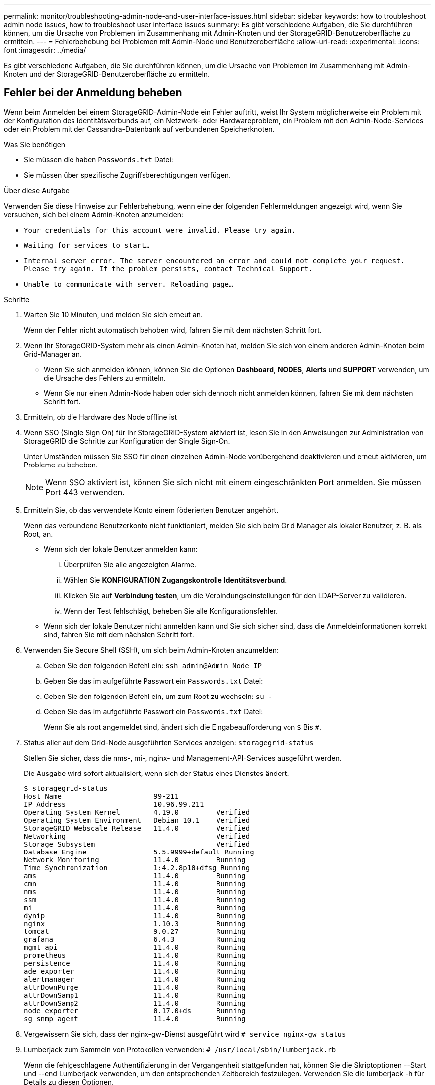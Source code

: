 ---
permalink: monitor/troubleshooting-admin-node-and-user-interface-issues.html 
sidebar: sidebar 
keywords: how to troubleshoot admin node issues, how to troubleshoot user interface issues 
summary: Es gibt verschiedene Aufgaben, die Sie durchführen können, um die Ursache von Problemen im Zusammenhang mit Admin-Knoten und der StorageGRID-Benutzeroberfläche zu ermitteln. 
---
= Fehlerbehebung bei Problemen mit Admin-Node und Benutzeroberfläche
:allow-uri-read: 
:experimental: 
:icons: font
:imagesdir: ../media/


[role="lead"]
Es gibt verschiedene Aufgaben, die Sie durchführen können, um die Ursache von Problemen im Zusammenhang mit Admin-Knoten und der StorageGRID-Benutzeroberfläche zu ermitteln.



== Fehler bei der Anmeldung beheben

Wenn beim Anmelden bei einem StorageGRID-Admin-Node ein Fehler auftritt, weist Ihr System möglicherweise ein Problem mit der Konfiguration des Identitätsverbunds auf, ein Netzwerk- oder Hardwareproblem, ein Problem mit den Admin-Node-Services oder ein Problem mit der Cassandra-Datenbank auf verbundenen Speicherknoten.

.Was Sie benötigen
* Sie müssen die haben `Passwords.txt` Datei:
* Sie müssen über spezifische Zugriffsberechtigungen verfügen.


.Über diese Aufgabe
Verwenden Sie diese Hinweise zur Fehlerbehebung, wenn eine der folgenden Fehlermeldungen angezeigt wird, wenn Sie versuchen, sich bei einem Admin-Knoten anzumelden:

* `Your credentials for this account were invalid. Please try again.`
* `Waiting for services to start...`
* `Internal server error. The server encountered an error and could not complete your request. Please try again. If the problem persists, contact Technical Support.`
* `Unable to communicate with server. Reloading page...`


.Schritte
. Warten Sie 10 Minuten, und melden Sie sich erneut an.
+
Wenn der Fehler nicht automatisch behoben wird, fahren Sie mit dem nächsten Schritt fort.

. Wenn Ihr StorageGRID-System mehr als einen Admin-Knoten hat, melden Sie sich von einem anderen Admin-Knoten beim Grid-Manager an.
+
** Wenn Sie sich anmelden können, können Sie die Optionen *Dashboard*, *NODES*, *Alerts* und *SUPPORT* verwenden, um die Ursache des Fehlers zu ermitteln.
** Wenn Sie nur einen Admin-Node haben oder sich dennoch nicht anmelden können, fahren Sie mit dem nächsten Schritt fort.


. Ermitteln, ob die Hardware des Node offline ist
. Wenn SSO (Single Sign On) für Ihr StorageGRID-System aktiviert ist, lesen Sie in den Anweisungen zur Administration von StorageGRID die Schritte zur Konfiguration der Single Sign-On.
+
Unter Umständen müssen Sie SSO für einen einzelnen Admin-Node vorübergehend deaktivieren und erneut aktivieren, um Probleme zu beheben.

+

NOTE: Wenn SSO aktiviert ist, können Sie sich nicht mit einem eingeschränkten Port anmelden. Sie müssen Port 443 verwenden.

. Ermitteln Sie, ob das verwendete Konto einem föderierten Benutzer angehört.
+
Wenn das verbundene Benutzerkonto nicht funktioniert, melden Sie sich beim Grid Manager als lokaler Benutzer, z. B. als Root, an.

+
** Wenn sich der lokale Benutzer anmelden kann:
+
... Überprüfen Sie alle angezeigten Alarme.
... Wählen Sie *KONFIGURATION* *Zugangskontrolle* *Identitätsverbund*.
... Klicken Sie auf *Verbindung testen*, um die Verbindungseinstellungen für den LDAP-Server zu validieren.
... Wenn der Test fehlschlägt, beheben Sie alle Konfigurationsfehler.


** Wenn sich der lokale Benutzer nicht anmelden kann und Sie sich sicher sind, dass die Anmeldeinformationen korrekt sind, fahren Sie mit dem nächsten Schritt fort.


. Verwenden Sie Secure Shell (SSH), um sich beim Admin-Knoten anzumelden:
+
.. Geben Sie den folgenden Befehl ein: `ssh admin@Admin_Node_IP`
.. Geben Sie das im aufgeführte Passwort ein `Passwords.txt` Datei:
.. Geben Sie den folgenden Befehl ein, um zum Root zu wechseln: `su -`
.. Geben Sie das im aufgeführte Passwort ein `Passwords.txt` Datei:
+
Wenn Sie als root angemeldet sind, ändert sich die Eingabeaufforderung von `$` Bis `#`.



. Status aller auf dem Grid-Node ausgeführten Services anzeigen: `storagegrid-status`
+
Stellen Sie sicher, dass die nms-, mi-, nginx- und Management-API-Services ausgeführt werden.

+
Die Ausgabe wird sofort aktualisiert, wenn sich der Status eines Dienstes ändert.

+
....
$ storagegrid-status
Host Name                      99-211
IP Address                     10.96.99.211
Operating System Kernel        4.19.0         Verified
Operating System Environment   Debian 10.1    Verified
StorageGRID Webscale Release   11.4.0         Verified
Networking                                    Verified
Storage Subsystem                             Verified
Database Engine                5.5.9999+default Running
Network Monitoring             11.4.0         Running
Time Synchronization           1:4.2.8p10+dfsg Running
ams                            11.4.0         Running
cmn                            11.4.0         Running
nms                            11.4.0         Running
ssm                            11.4.0         Running
mi                             11.4.0         Running
dynip                          11.4.0         Running
nginx                          1.10.3         Running
tomcat                         9.0.27         Running
grafana                        6.4.3          Running
mgmt api                       11.4.0         Running
prometheus                     11.4.0         Running
persistence                    11.4.0         Running
ade exporter                   11.4.0         Running
alertmanager                   11.4.0         Running
attrDownPurge                  11.4.0         Running
attrDownSamp1                  11.4.0         Running
attrDownSamp2                  11.4.0         Running
node exporter                  0.17.0+ds      Running
sg snmp agent                  11.4.0         Running
....
. Vergewissern Sie sich, dass der nginx-gw-Dienst ausgeführt wird `# service nginx-gw status`
. [[use_Lumberjack_to_Collect_logs, Start=9]]Lumberjack zum Sammeln von Protokollen verwenden: `# /usr/local/sbin/lumberjack.rb`
+
Wenn die fehlgeschlagene Authentifizierung in der Vergangenheit stattgefunden hat, können Sie die Skriptoptionen --Start und --end Lumberjack verwenden, um den entsprechenden Zeitbereich festzulegen. Verwenden Sie die lumberjack -h für Details zu diesen Optionen.

+
Die Ausgabe an das Terminal gibt an, wo das Protokollarchiv kopiert wurde.

. [[review_logs, Start=10]]folgende Protokolle prüfen:
+
** `/var/local/log/bycast.log`
** `/var/local/log/bycast-err.log`
** `/var/local/log/nms.log`
** `**/*commands.txt`


. Wenn Sie keine Probleme mit dem Admin-Knoten feststellen konnten, geben Sie einen der folgenden Befehle ein, um die IP-Adressen der drei Speicherknoten zu ermitteln, die den ADC-Dienst an Ihrem Standort ausführen. In der Regel handelt es sich dabei um die ersten drei Storage-Nodes, die am Standort installiert wurden.
+
[listing]
----
# cat /etc/hosts
----
+
[listing]
----
# vi /var/local/gpt-data/specs/grid.xml
----
+
Admin-Knoten verwenden den ADC-Dienst während des Authentifizierungsprozesses.

. Melden Sie sich über den Admin-Node bei jedem der ADC-Speicherknoten an. Verwenden Sie dazu die IP-Adressen, die Sie identifiziert haben.
+
.. Geben Sie den folgenden Befehl ein: `ssh admin@grid_node_IP`
.. Geben Sie das im aufgeführte Passwort ein `Passwords.txt` Datei:
.. Geben Sie den folgenden Befehl ein, um zum Root zu wechseln: `su -`
.. Geben Sie das im aufgeführte Passwort ein `Passwords.txt` Datei:
+
Wenn Sie als root angemeldet sind, ändert sich die Eingabeaufforderung von `$` Bis `#`.



. Status aller auf dem Grid-Node ausgeführten Services anzeigen: `storagegrid-status`
+
Stellen Sie sicher, dass die Services idnt, acct, nginx und cassandra ausgeführt werden.

. Wiederholen Sie die Schritte <<use_Lumberjack_to_collect_logs,Verwenden Sie Lumberjack, um Protokolle zu sammeln>> Und <<review_logs,Protokolle prüfen>> So prüfen Sie die Protokolle auf den Speicherknoten.
. Wenn das Problem nicht behoben werden kann, wenden Sie sich an den technischen Support.
+
Stellen Sie die Protokolle bereit, die Sie für den technischen Support gesammelt haben. Siehe auch xref:logs-files-reference.adoc[Referenz für Protokolldateien].





== Fehlerbehebung bei Problemen mit der Benutzeroberfläche

Nach dem Upgrade auf eine neue Version der StorageGRID-Software sind möglicherweise Probleme mit dem Grid Manager oder dem Tenant Manager zu sehen.



=== Web-Oberfläche reagiert nicht wie erwartet

Der Grid-Manager oder der Mandantenmanager reagieren nach einem Upgrade der StorageGRID-Software möglicherweise nicht wie erwartet.

Wenn Probleme mit der Weboberfläche auftreten:

* Stellen Sie sicher, dass Sie ein verwenden xref:../admin/web-browser-requirements.adoc[Unterstützter Webbrowser].
+

NOTE: Die Browser-Unterstützung wurde für StorageGRID 11.5 geändert. Vergewissern Sie sich, dass Sie eine unterstützte Version verwenden.

* Löschen Sie den Cache Ihres Webbrowsers.
+
Beim Löschen des Caches werden veraltete Ressourcen entfernt, die von der vorherigen Version der StorageGRID-Software verwendet werden, und die Benutzeroberfläche kann wieder ordnungsgemäß ausgeführt werden. Anweisungen hierzu finden Sie in der Dokumentation Ihres Webbrowsers.





== Überprüfen Sie den Status eines nicht verfügbaren Admin-Knotens

Wenn das StorageGRID-System mehrere Administratorknoten enthält, können Sie den Status eines nicht verfügbaren Admin-Knotens mit einem anderen Admin-Knoten überprüfen.

.Was Sie benötigen
Sie müssen über spezifische Zugriffsberechtigungen verfügen.

.Schritte
. Melden Sie sich bei einem verfügbaren Admin-Node mit einem bei Grid Manager an xref:../admin/web-browser-requirements.adoc[Unterstützter Webbrowser].
. Wählen Sie *SUPPORT* > *Tools* > *Grid-Topologie* aus.
. Wählen Sie *_Site* *nicht verfügbar Admin Node_* *SSM* *Services* *Übersicht* *Main*.
. Suchen Sie nach Diensten, die den Status nicht aktiv haben und die möglicherweise auch blau angezeigt werden.
+
image::../media/unavailable_admin_node_troubleshooting.gif[Screenshot, der durch umgebenden Text beschrieben wird]

. Bestimmen Sie, ob Alarme ausgelöst wurden.
. Ergreifen Sie die entsprechenden Maßnahmen, um das Problem zu lösen.


.Verwandte Informationen
xref:../admin/index.adoc[StorageGRID verwalten]
